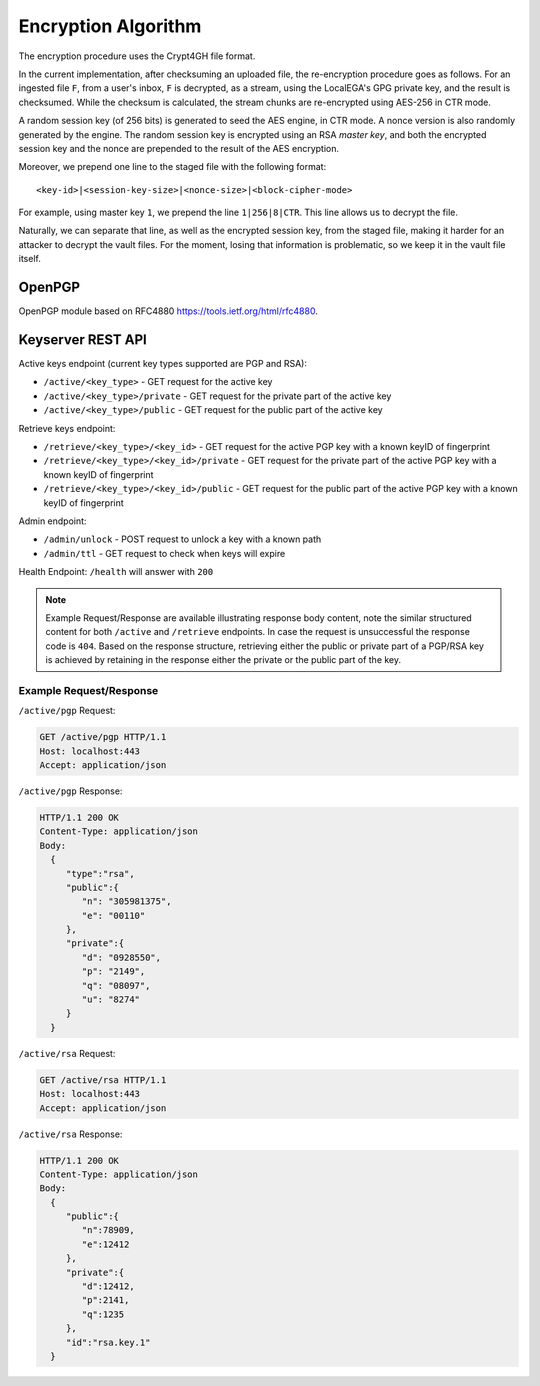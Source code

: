 Encryption Algorithm
====================

The encryption procedure uses the Crypt4GH file format.

In the current implementation, after checksuming an uploaded file, the
re-encryption procedure goes as follows. For an ingested file ``F``,
from a user's inbox, ``F`` is decrypted, as a stream, using the
LocalEGA's GPG private key, and the result is checksumed. While the
checksum is calculated, the stream chunks are re-encrypted using
AES-256 in CTR mode.

A random session key (of 256 bits) is generated to seed the AES
engine, in CTR mode. A nonce version is also randomly generated by the
engine. The random session key is encrypted using an RSA *master key*,
and both the encrypted session key and the nonce are prepended to the
result of the AES encryption.

Moreover, we prepend one line to the staged file with the following format::

  <key-id>|<session-key-size>|<nonce-size>|<block-cipher-mode>

For example, using master key ``1``, we prepend the line ``1|256|8|CTR``.
This line allows us to decrypt the file.

.. image:: /static/encryption.png
   :target: ../_static/encryption.png
   :alt: Encryption

Naturally, we can separate that line, as well as the encrypted session
key, from the staged file, making it harder for an attacker to decrypt
the vault files. For the moment, losing that information is
problematic, so we keep it in the vault file itself.

OpenPGP
^^^^^^^
OpenPGP module based on RFC4880 https://tools.ietf.org/html/rfc4880.


Keyserver REST API
^^^^^^^^^^^^^^^^^^

Active keys endpoint (current key types supported are PGP and RSA):

* ``/active/<key_type>`` - GET request for the active key
* ``/active/<key_type>/private`` - GET request for the private part of the active key
* ``/active/<key_type>/public`` - GET request for the public part of the active key

Retrieve keys endpoint:

* ``/retrieve/<key_type>/<key_id>`` - GET request for the active PGP key with a known keyID of fingerprint
* ``/retrieve/<key_type>/<key_id>/private`` - GET request for the private part of the active PGP key with a known keyID of fingerprint
* ``/retrieve/<key_type>/<key_id>/public`` - GET request for the public part of the active PGP key with a known keyID of fingerprint

Admin endpoint:

* ``/admin/unlock`` - POST request to unlock a key with a known path
* ``/admin/ttl`` - GET request to check when keys will expire

Health Endpoint: ``/health`` will answer with ``200``

.. note:: Example Request/Response are available illustrating response body content, note the similar structured content for both ``/active`` and ``/retrieve`` endpoints. In case the request is unsuccessful the response code is ``404``.
    Based on the response structure, retrieving either the public or private part of a PGP/RSA key is achieved by retaining in the response either the private or the public part of the key.

Example Request/Response
------------------------

``/active/pgp`` Request:

.. sourcecode:: http

  GET /active/pgp HTTP/1.1
  Host: localhost:443
  Accept: application/json

``/active/pgp`` Response:

.. sourcecode:: http

  HTTP/1.1 200 OK
  Content-Type: application/json
  Body:
    {
       "type":"rsa",
       "public":{
          "n": "305981375",
          "e": "00110"
       },
       "private":{
          "d": "0928550",
          "p": "2149",
          "q": "08097",
          "u": "8274"
       }
    }

``/active/rsa`` Request:

.. sourcecode:: http

  GET /active/rsa HTTP/1.1
  Host: localhost:443
  Accept: application/json

``/active/rsa`` Response:

.. sourcecode:: http

  HTTP/1.1 200 OK
  Content-Type: application/json
  Body:
    {
       "public":{
          "n":78909,
          "e":12412
       },
       "private":{
          "d":12412,
          "p":2141,
          "q":1235
       },
       "id":"rsa.key.1"
    }
